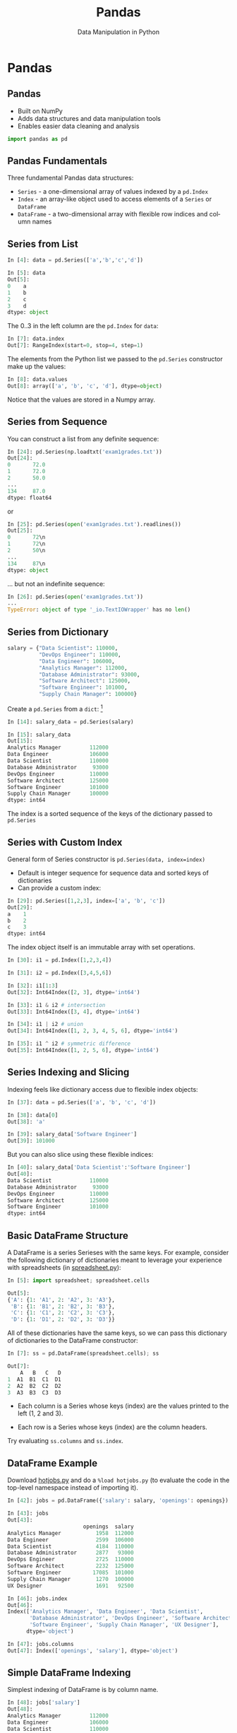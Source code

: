 #+TITLE: Pandas
#+AUTHOR: Data Manipulation in Python
#+EMAIL:
#+DATE:
#+DESCRIPTION:
#+KEYWORDS:
#+LANGUAGE:  en
#+OPTIONS: H:2 toc:nil num:t
#+BEAMER_FRAME_LEVEL: 2
#+COLUMNS: %40ITEM %10BEAMER_env(Env) %9BEAMER_envargs(Env Args) %4BEAMER_col(Col) %10BEAMER_extra(Extra)
#+LaTeX_CLASS: beamer
#+LaTeX_CLASS_OPTIONS: [smaller]
#+LaTeX_HEADER: \usepackage{verbatim, multicol, tabularx,}
#+LaTeX_HEADER: \usepackage{amsmath,amsthm, amssymb, latexsym, listings, qtree}
#+LaTeX_HEADER: \lstset{frame=tb, aboveskip=1mm, belowskip=0mm, showstringspaces=false, columns=flexible, basicstyle={\scriptsize\ttfamily}, numbers=left, frame=single, breaklines=true, breakatwhitespace=true}
#+LaTeX_HEADER: \setbeamertemplate{footline}[frame number]
#+LaTeX_HEADER: \hypersetup{colorlinks=true,urlcolor=blue}
#+LaTeX_HEADER: \logo{\includegraphics[height=.75cm]{GeorgiaTechLogo-black-gold.png}}

* Pandas

** Pandas

- Built on NumPy
- Adds data structures and data manipulation tools
- Enables easier data cleaning and analysis

#+BEGIN_SRC python
import pandas as pd
#+END_SRC

** Pandas Fundamentals

Three fundamental Pandas data structures:

- ~Series~ - a one-dimensional array of values indexed by a ~pd.Index~
- ~Index~ - an array-like object used to access elements of a ~Series~ or ~DataFrame~
- ~DataFrame~ - a two-dimensional array with flexible row indices and column names

** Series from List

#+BEGIN_SRC python
In [4]: data = pd.Series(['a','b','c','d'])

In [5]: data
Out[5]:
0    a
1    b
2    c
3    d
dtype: object
#+END_SRC

The 0..3 in the left column are the ~pd.Index~ for ~data~:

#+BEGIN_SRC python
In [7]: data.index
Out[7]: RangeIndex(start=0, stop=4, step=1)
#+END_SRC

The elements from the Python list we passed to the ~pd.Series~ constructor make up the values:

#+BEGIN_SRC python
In [8]: data.values
Out[8]: array(['a', 'b', 'c', 'd'], dtype=object)
#+END_SRC
Notice that the values are stored in a Numpy array.

** Series from Sequence

You can construct a list from any definite sequence:

#+BEGIN_SRC python
In [24]: pd.Series(np.loadtxt('exam1grades.txt'))
Out[24]:
0       72.0
1       72.0
2       50.0
...
134     87.0
dtype: float64
#+END_SRC

or

#+BEGIN_SRC python
In [25]: pd.Series(open('exam1grades.txt').readlines())
Out[25]:
0       72\n
1       72\n
2       50\n
...
134     87\n
dtype: object
#+END_SRC

... but not an indefinite sequence:

#+BEGIN_SRC python
In [26]: pd.Series(open('exam1grades.txt'))
...
TypeError: object of type '_io.TextIOWrapper' has no len()
#+END_SRC

** Series from Dictionary

#+BEGIN_SRC python
salary = {"Data Scientist": 110000,
          "DevOps Engineer": 110000,
          "Data Engineer": 106000,
          "Analytics Manager": 112000,
          "Database Administrator": 93000,
          "Software Architect": 125000,
          "Software Engineer": 101000,
          "Supply Chain Manager": 100000}
#+END_SRC
Create a ~pd.Series~ from a ~dict~: [fn:1]

#+BEGIN_SRC python
In [14]: salary_data = pd.Series(salary)

In [15]: salary_data
Out[15]:
Analytics Manager         112000
Data Engineer             106000
Data Scientist            110000
Database Administrator     93000
DevOps Engineer           110000
Software Architect        125000
Software Engineer         101000
Supply Chain Manager      100000
dtype: int64
#+END_SRC

The index is a sorted sequence of the keys of the dictionary passed to ~pd.Series~

[fn:1] [[https://www.glassdoor.com/List/Best-Jobs-in-America-LST_KQ0,20.htm][https://www.glassdoor.com/List/Best-Jobs-in-America-LST_KQ0,20.htm]]

** Series with Custom Index

General form of Series constructor is ~pd.Series(data, index=index)~

- Default is integer sequence for sequence data and sorted keys of dictionaries
- Can provide a custom index:

#+BEGIN_SRC python
In [29]: pd.Series([1,2,3], index=['a', 'b', 'c'])
Out[29]:
a    1
b    2
c    3
dtype: int64
#+END_SRC

The index object itself is an immutable array with set operations.

#+BEGIN_SRC python
In [30]: i1 = pd.Index([1,2,3,4])

In [31]: i2 = pd.Index([3,4,5,6])

In [32]: i1[1:3]
Out[32]: Int64Index([2, 3], dtype='int64')

In [33]: i1 & i2 # intersection
Out[33]: Int64Index([3, 4], dtype='int64')

In [34]: i1 | i2 # union
Out[34]: Int64Index([1, 2, 3, 4, 5, 6], dtype='int64')

In [35]: i1 ^ i2 # symmetric difference
Out[35]: Int64Index([1, 2, 5, 6], dtype='int64')
#+END_SRC

** Series Indexing and Slicing

Indexing feels like dictionary access due to flexible index objects:

#+BEGIN_SRC python
In [37]: data = pd.Series(['a', 'b', 'c', 'd'])

In [38]: data[0]
Out[38]: 'a'

In [39]: salary_data['Software Engineer']
Out[39]: 101000
#+END_SRC

But you can also slice using these flexible indices:
#+BEGIN_SRC python
In [40]: salary_data['Data Scientist':'Software Engineer']
Out[40]:
Data Scientist            110000
Database Administrator     93000
DevOps Engineer           110000
Software Architect        125000
Software Engineer         101000
dtype: int64
#+END_SRC

** Basic DataFrame Structure

A DataFrame is a series Serieses with the same keys. For example, consider the following dictionary of dictionaries meant to leverage your experience with spreadsheets (in [[http://datamastery.github.io/code/analytics/spreadsheet.py][spreadsheet.py]]):

#+BEGIN_SRC python
In [5]: import spreadsheet; spreadsheet.cells

Out[5]:
{'A': {1: 'A1', 2: 'A2', 3: 'A3'},
 'B': {1: 'B1', 2: 'B2', 3: 'B3'},
 'C': {1: 'C1', 2: 'C2', 3: 'C3'},
 'D': {1: 'D1', 2: 'D2', 3: 'D3'}}
#+END_SRC

All of these dictionaries have the same keys, so we can pass this dictionary of dictionaries to the DataFrame constructor:

#+BEGIN_SRC python
In [7]: ss = pd.DataFrame(spreadsheet.cells); ss

Out[7]:
    A   B   C   D
1  A1  B1  C1  D1
2  A2  B2  C2  D2
3  A3  B3  C3  D3
#+END_SRC

- Each column is a Series whose keys (index) are the values printed to the left (1, 2 and 3).

- Each row is a Series whose keys (index) are the column headers.

Try evaluating ~ss.columns~ and ~ss.index~.

** DataFrame Example

Download [[http://datamastery.github.io/code/analytics/hotjobs.py][hotjobs.py]] and do a ~%load hotjobs.py~ (to evaluate the code in the top-level namespace instead of importing it).

#+BEGIN_SRC python
In [42]: jobs = pd.DataFrame({'salary': salary, 'openings': openings})

In [43]: jobs
Out[43]:
                        openings  salary
Analytics Manager           1958  112000
Data Engineer               2599  106000
Data Scientist              4184  110000
Database Administrator      2877   93000
DevOps Engineer             2725  110000
Software Architect          2232  125000
Software Engineer          17085  101000
Supply Chain Manager        1270  100000
UX Designer                 1691   92500
#+END_SRC

#+BEGIN_SRC python
In [46]: jobs.index
Out[46]:
Index(['Analytics Manager', 'Data Engineer', 'Data Scientist',
       'Database Administrator', 'DevOps Engineer', 'Software Architect',
       'Software Engineer', 'Supply Chain Manager', 'UX Designer'],
      dtype='object')

In [47]: jobs.columns
Out[47]: Index(['openings', 'salary'], dtype='object')
#+END_SRC

** Simple DataFrame Indexing

Simplest indexing of DataFrame is by column name.

#+BEGIN_SRC python
In [48]: jobs['salary']
Out[48]:
Analytics Manager         112000
Data Engineer             106000
Data Scientist            110000
Database Administrator     93000
DevOps Engineer           110000
Software Architect        125000
Software Engineer         101000
Supply Chain Manager      100000
UX Designer                92500
Name: salary, dtype: int64
#+END_SRC


Each colum is a Series:
#+BEGIN_SRC python
In [49]: type(jobs['salary'])
Out[49]: pandas.core.series.Series
#+END_SRC


** General Row Indexing

The ~loc~ indexer indexes by row name:
#+BEGIN_SRC python
In [13]: jobs.loc['Software Engineer']
Out[13]:
openings     17085
salary      101000
Name: Software Engineer, dtype: int64

In [14]: jobs.loc['Data Engineer':'Databse Administrator']
Out[14]:
                        openings  salary
Data Engineer               2599  106000
Data Scientist              4184  110000
Database Administrator      2877   93000
#+END_SRC

Note that slice ending is inclusive when indexing by name.

The ~iloc~ indexer indexes rows by position:
#+BEGIN_SRC python
In [15]: jobs.iloc[1:3]
Out[15]:
                openings  salary
Data Engineer       2599  106000
Data Scientist      4184  110000
#+END_SRC

Note that slice ending is exclusive when indexing by integer position.


** Special Case Row Indexing

#+BEGIN_SRC python
In [16]: jobs[:2]
Out[16]:
                   openings  salary
Analytics Manager      1958  112000
Data Engineer          2599  106000

In [17]: jobs[jobs['salary'] > 100000]
Out[17]:
                    openings  salary
Analytics Manager       1958  112000
Data Engineer           2599  106000
Data Scientist          4184  110000
DevOps Engineer         2725  110000
Software Architect      2232  125000
Software Engineer      17085  101000
#+END_SRC

These are shortcuts for ~loc~ and ~iloc~ indexing:

#+BEGIN_SRC python
In [20]: jobs.iloc[:2]
Out[20]:
                   openings  salary
Analytics Manager      1958  112000
Data Engineer          2599  106000

In [21]: jobs.loc[jobs['salary'] > 100000]
Out[21]:
                    openings  salary
Analytics Manager       1958  112000
Data Engineer           2599  106000
Data Scientist          4184  110000
DevOps Engineer         2725  110000
Software Architect      2232  125000
Software Engineer      17085  101000
#+END_SRC

** Aggregate Functions

The values in a series is a ~numpy.ndarray~, so you can use NumPy functions, broadcasting, etc.

- Average salary for all these jobs:

#+BEGIN_SRC python
In [14]: np.average(jobs['salary'])
Out[14]: 107125.0
#+END_SRC

- Total number of openings:

#+BEGIN_SRC python
In [15]: np.sum(jobs['openings'])
Out[15]: 34930
#+END_SRC

And so on.

** Adding Columns

Add column by broadcasting a constant value:
#+BEGIN_SRC python
In [16]: jobs['DM Prepares'] = True

In [17]: jobs
Out[17]:
                        openings  salary  DM Prepares
Analytics Manager           1958  112000         True
Data Engineer               2599  106000         True
Data Scientist              4184  110000         True
Database Administrator      2877   93000         True
DevOps Engineer             2725  110000         True
Software Architect          2232  125000         True
Software Engineer          17085  101000         True
Supply Chain Manager        1270  100000         True
#+END_SRC

Add column by computing value based on row's data:

#+BEGIN_SRC python
In [25]: jobs['Percent Openings'] = jobs['openings'] / np.sum(jobs['openings'])

In [26]: jobs
Out[26]:
                        openings  salary  DM Prepares  Percent Openings
Analytics Manager           1958  112000         True          0.056055
Data Engineer               2599  106000         True          0.074406
Data Scientist              4184  110000         True          0.119782
Database Administrator      2877   93000         True          0.082365
DevOps Engineer             2725  110000         True          0.078013
Software Architect          2232  125000         True          0.063899
Software Engineer          17085  101000         True          0.489121
Supply Chain Manager        1270  100000         True          0.036358
#+END_SRC

** CSV Files

Pandas has a very powerful CSV reader. Do this in iPython (or ~help(pd.read_csv)~ in Python):

#+BEGIN_SRC python
pd.read_csv?
#+END_SRC

Now let's read the [[http://datamastery.github.io/exercises/super-grades.csv][~super-grades.csv~]] file and re-do [[http://datamastery.github.io/exercises/calc-grades.html][Calc Grades]] exercise using Pandas.


** Read a CSV File into a DataFrame

~super-grades.csv~ contains:
#+BEGIN_SRC python
Student,Exam 1,Exam 2,Exam 3
Thorny,100,90,80
Mac,88,99,111
Farva,45,56,67
Rabbit,59,61,67
Ursula,73,79,83
Foster,89,97,101
#+END_SRC

The first line is a header, which Pandas will infer, and we want to use the first column for index values:

#+BEGIN_SRC python
sgs = pd.read_csv('super-grades.csv', index_col=0)
#+END_SRC

Now we have the DataFrame we want:

#+BEGIN_SRC python
In [3]: sgs = pd.read_csv('super-grades.csv', index_col=0)

In [4]: sgs
Out[4]:
         Exam 1  Exam 2  Exam 3
Student
Thorny      100      90      80
Mac          88      99     111
Farva        45      56      67
Rabbit       59      61      67
Ursula       73      79      83
Foster       89      97     101
#+END_SRC

** Adding a Calculated Column to a DataFrame

We've seen how to add a column broadcast from a scalar value or a simple calculation from another column. Now let's add a column with the average grades for each student.

If we apply this to the DataFrame we get a Series with averages. Notice that we're "collapsing" columns (axis=1), that is, calculating values from a row like we did in NumPy:

#+BEGIN_SRC python
In [33]: sgs.apply(course_avg, axis=1)
Out[33]:
Student
Thorny    90.000000
Mac       99.333333
Farva     56.000000
Rabbit    62.333333
Ursula    78.333333
Foster    95.666667
dtype: float64
#+END_SRC

So we just add this series to the DataFrame:

#+BEGIN_SRC python
In [35]: sgs["avg"] = sgs.apply(course_avg, axis=1); sgs
Out[35]:
         Exam 1  Exam 2  Exam 3        avg
Student
Thorny      100      90      80  90.000000
Mac          88      99     111  99.333333
Farva        45      56      67  56.000000
Rabbit       59      61      67  62.333333
Ursula       73      79      83  78.333333
Foster       89      97     101  95.666667
#+END_SRC

** Appending DataFrames

Now let's add a new row containing the averages for each exam.

- We can get the item averages by applying ~np.mean~ to the columns (axis=0 -- "collapsing" rows):

#+BEGIN_SRC python
In [35]: sgs.apply(np.mean, axis=0)
Out[35]:
Exam 1    75.666667
Exam 2    80.333333
Exam 3    84.833333
avg       80.277778
dtype: float64
#+END_SRC

- We can turn this Series into a DaraFrame with the label we want:

#+BEGIN_SRC python
In [38]: pd.DataFrame({"ItemAverage": sgs.apply(np.mean, axis=0)})
Out[38]:
        ItemAverage
Exam 1    75.666667
Exam 2    80.333333
Exam 3    84.833333
avg       80.277778
#+END_SRC

** DataFrame Transpose

- But we need to give this DataFrame the same shape as our grades DataFrame:

#+BEGIN_SRC python
In [41]: item_avgs = pd.DataFrame({"Item Avg": sgs.apply(np.mean, axis=0)}).transpose()

In [43]: item_avgs
Out[43]:
             Exam 1     Exam 2     Exam 3        avg
Item Avg  75.666667  80.333333  84.833333  80.277778
#+END_SRC

Then we can simply append the DataFrame because it has the same columns:

#+BEGIN_SRC python
In [24]: sgs = sgs.append(item_avgs)

In [25]: sgs
Out[25]:
              Exam 1     Exam 2      Exam 3        avg
Thorny    100.000000  90.000000   80.000000  90.000000
Mac        88.000000  99.000000  111.000000  99.333333
Farva      45.000000  56.000000   67.000000  56.000000
Rabbit     59.000000  61.000000   67.000000  62.333333
Ursula     73.000000  79.000000   83.000000  78.333333
Foster     89.000000  97.000000  101.000000  95.666667
Item Avg   75.666667  80.333333   84.833333  80.277778
#+END_SRC

Note that ~append~ is non-destructive, so we have to reassign its returned DataFrame to sgs.

** Adding a Letter Grades Column

Adding a column with letter grades is easier than adding a column with a more complex calculation.

#+BEGIN_SRC python
In [40]: sgs['Grade'] = \
    ...:     np.where(sgs['avg'] >= 90, 'A',
    ...:              np.where(sgs['avg'] >= 80, 'B',
    ...:                       np.where(sgs['avg'] >= 70, 'C',
    ...:                                np.where(sgs['avg'] >= 60, 'D',
    ...:                                         'D'))))
    ...:

In [41]: sgs
Out[41]:
              Exam 1     Exam 2      Exam 3        avg Grade
Thorny    100.000000  90.000000   80.000000  90.000000     A
Mac        88.000000  99.000000  111.000000  99.333333     A
Farva      45.000000  56.000000   67.000000  56.000000     D
Rabbit     59.000000  61.000000   67.000000  62.333333     D
Ursula     73.000000  79.000000   83.000000  78.333333     C
Foster     89.000000  97.000000  101.000000  95.666667     A
Item Avg   75.666667  80.333333   84.833333  80.277778     B
#+END_SRC

** Grouping and Aggregation

Grouping and aggregation can be conceptualized as a *split, apply, combine* pipeline.

- Split by Grade

#+BEGIN_SRC python
              Exam 1     Exam 2      Exam 3        avg Grade
Thorny    100.000000  90.000000   80.000000  90.000000     A
Mac        88.000000  99.000000  111.000000  99.333333     A
Foster     89.000000  97.000000  101.000000  95.666667     A
#+END_SRC

#+BEGIN_SRC python
              Exam 1     Exam 2      Exam 3        avg Grade
Item Avg   75.666667  80.333333   84.833333  80.277778     B
#+END_SRC

#+BEGIN_SRC python
              Exam 1     Exam 2      Exam 3        avg Grade
Ursula     73.000000  79.000000   83.000000  78.333333     C
#+END_SRC

#+BEGIN_SRC python
              Exam 1     Exam 2      Exam 3        avg Grade
Farva      45.000000  56.000000   67.000000  56.000000     D
Rabbit     59.000000  61.000000   67.000000  62.333333     D
#+END_SRC

- Apply some aggregation function to each group, such as sum, mean, count.

- Combine results of function applications to get final results for each group.

** Letter Grades Counts

Here's how to find the counts of letter grades for our super troopers:

#+BEGIN_SRC python
In [58]: sgs['Grade'].groupby(sgs['Grade']).count()
Out[58]:
Grade
A    3
B    1
C    1
D    2
Name: Grade, dtype: int64
#+END_SRC


# ** Data Selection in Series

# #+BEGIN_SRC python

# #+END_SRC


# ** Data Selection in DataFrame

# #+BEGIN_SRC python

# #+END_SRC


# ** Universal Functions

# #+BEGIN_SRC python

# #+END_SRC


# ** Index Alignment

# #+BEGIN_SRC python

# #+END_SRC


# ** UFuncs on DataFrames and Series

# #+BEGIN_SRC python

# #+END_SRC


# ** Missing Data

# #+BEGIN_SRC python

# #+END_SRC


# ** Hierarchical Indexing

# #+BEGIN_SRC python

# #+END_SRC


# ** Concatenating Datasets

# #+BEGIN_SRC python

# #+END_SRC


# ** Merging Datasets

# Relational algebra for Pandas DataFrames

# #+BEGIN_SRC python

# #+END_SRC


# ** Aggregation

# #+BEGIN_SRC python

# #+END_SRC


# ** Grouping

# #+BEGIN_SRC python

# #+END_SRC


# ** Pivot Tables

# #+BEGIN_SRC python

# #+END_SRC


# ** String Operations

# #+BEGIN_SRC python

# #+END_SRC


# ** Time Series

# #+BEGIN_SRC python

# #+END_SRC

** Messy CSV Files

Remember the [[../exercises/tides.html][Tides Exercise]]? Pandas's ~read_csv~ can handle most of the data pre-processing:

#+BEGIN_SRC python
pd.read_csv('wpb-tides-2017.txt', sep='\t', skiprows=14, header=None,
            usecols=[0,1,2,3,5,7],
            names=['Date', 'Day', 'Time', 'Pred(ft)', 'Pred(cm)', 'High/Low'],
            parse_dates=['Date','Time'])
#+END_SRC

Let's use the indexing and data selection techniques we've learned to re-do the  [[../exercises/tides.html][Tides Exercise]] as a Jupyter Notebook. For convenience, ~wpb-tides-2017.txt~ is in the [[https://github.com/cs2316/cs2316.github.io/tree/master/code/analytics][code/analytics]] directory, or you can [[../code/analytics/wpb-tides-2017.txt][download it]].
